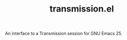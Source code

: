 #+TITLE: transmission.el
#+STARTUP: showall

An interface to a Transmission session for GNU Emacs 25.

# #+CAPTION: Transmission logo wallpaper (from repository trunk)
# [[https://trac.transmissionbt.com/export/14470/trunk/extras/transmission-1920.jpg]]

# * About
# https://trac.transmissionbt.com/browser/trunk/extras/rpc-spec.txt
# https://github.com/fagga/transmission-remote-cli
# https://trac.transmissionbt.com/browser/trunk/daemon/remote.c

